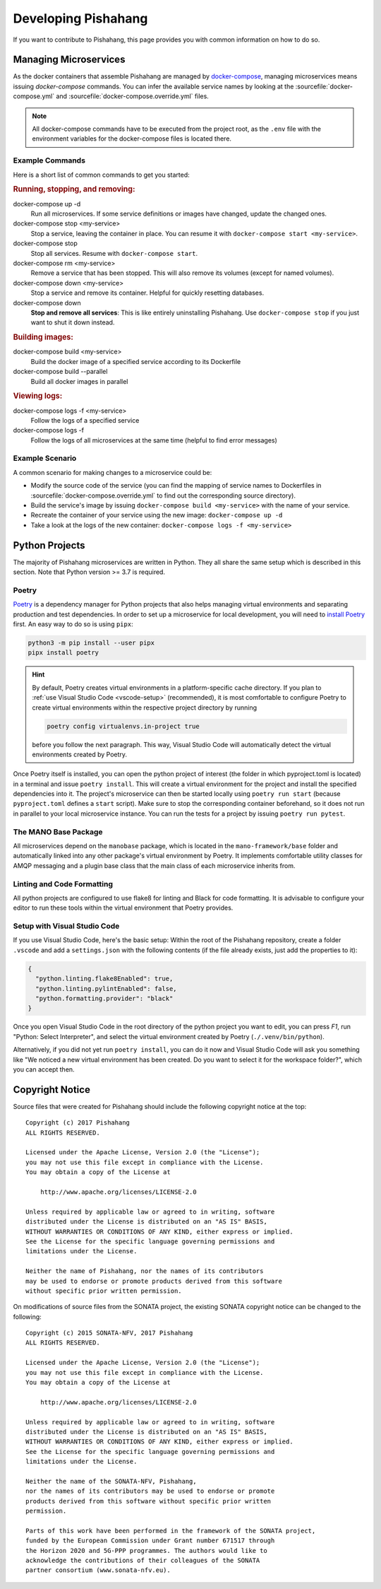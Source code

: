 ********************
Developing Pishahang
********************

If you want to contribute to Pishahang, this page provides you with common information on how to do so.

Managing Microservices
======================

As the docker containers that assemble Pishahang are managed by `docker-compose <https://docs.docker.com/compose/>`_, managing microservices means issuing `docker-compose` commands.
You can infer the available service names by looking at the :sourcefile:`docker-compose.yml` and :sourcefile:`docker-compose.override.yml` files.

.. note::

    All docker-compose commands have to be executed from the project root, as the ``.env`` file with the environment variables for the docker-compose files is located there.

Example Commands
----------------

Here is a short list of common commands to get you started:


.. rubric:: Running, stopping, and removing:

docker-compose up -d
    Run all microservices. If some service definitions or images have changed,
    update the changed ones.

docker-compose stop <my-service>
    Stop a service, leaving the container in place. You can resume it with ``docker-compose start <my-service>``.

docker-compose stop
    Stop all services. Resume with ``docker-compose start``.

docker-compose rm <my-service>
    Remove a service that has been stopped. This will also remove its volumes (except for named volumes).

docker-compose down <my-service>
    Stop a service and remove its container. Helpful for quickly resetting databases.

docker-compose down
    **Stop and remove all services**: This is like entirely uninstalling Pishahang. Use ``docker-compose stop`` if you just want to shut it down instead.


.. rubric:: Building images:

docker-compose build <my-service>
    Build the docker image of a specified service according to its Dockerfile

docker-compose build --parallel
    Build all docker images in parallel


.. rubric:: Viewing logs:

docker-compose logs -f <my-service>
    Follow the logs of a specified service

docker-compose logs -f
    Follow the logs of all microservices at the same time (helpful to find error messages)

Example Scenario
----------------

A common scenario for making changes to a microservice could be:

* Modify the source code of the service (you can find the mapping of service names to Dockerfiles in :sourcefile:`docker-compose.override.yml` to find out the corresponding source directory).
* Build the service's image by issuing ``docker-compose build <my-service>`` with the name of your service.
* Recreate the container of your service using the new image: ``docker-compose up -d``
* Take a look at the logs of the new container: ``docker-compose logs -f <my-service>``


Python Projects
===============

The majority of Pishahang microservices are written in Python.
They all share the same setup which is described in this section.
Note that Python version >= 3.7 is required.

Poetry
------

`Poetry <https://python-poetry.org>`_ is a dependency manager for Python projects that also helps managing virtual environments and separating production and test dependencies.
In order to set up a microservice for local development, you will need to `install Poetry <https://python-poetry.org/docs/#installation>`_ first.
An easy way to do so is using ``pipx``:

.. code-block:: sh

    python3 -m pip install --user pipx
    pipx install poetry


.. hint::

    By default, Poetry creates virtual environments in a platform-specific cache directory.
    If you plan to :ref:`use Visual Studio Code <vscode-setup>` (recommended), it is most comfortable to configure Poetry to create virtual environments within the respective project directory by running 
    
    .. code-block:: sh

        poetry config virtualenvs.in-project true
    
    before you follow the next paragraph.
    This way, Visual Studio Code will automatically detect the virtual environments created by Poetry.

Once Poetry itself is installed, you can open the python project of interest (the folder in which pyproject.toml is located) in a terminal and issue ``poetry install``.
This will create a virtual environment for the project and install the specified dependencies into it.
The project's microservice can then be started locally using ``poetry run start`` (because ``pyproject.toml`` defines a ``start`` script).
Make sure to stop the corresponding container beforehand, so it does not run in parallel to your local microservice instance.
You can run the tests for a project by issuing ``poetry run pytest``.


The MANO Base Package
---------------------

All microservices depend on the ``manobase`` package, which is located in the ``mano-framework/base`` folder and automatically linked into any other package's virtual environment by Poetry.
It implements comfortable utility classes for AMQP messaging and a plugin base class that the main class of each microservice inherits from.


Linting and Code Formatting
---------------------------

All python projects are configured to use flake8 for linting and Black for code formatting.
It is advisable to configure your editor to run these tools within the virtual environment that Poetry provides.


.. _vscode-setup:

Setup with Visual Studio Code
-----------------------------

If you use Visual Studio Code, here's the basic setup:
Within the root of the Pishahang repository, create a folder ``.vscode`` and add a ``settings.json`` with the following contents (if the file already exists, just add the properties to it):

.. code-block:: json

    {
      "python.linting.flake8Enabled": true,
      "python.linting.pylintEnabled": false,
      "python.formatting.provider": "black"
    }

Once you open Visual Studio Code in the root directory of the python project you want to edit, you can press `F1`, run "Python: Select Interpreter", and select the virtual environment created by Poetry (``./.venv/bin/python``).

Alternatively, if you did not yet run ``poetry install``, you can do it now and Visual Studio Code will ask you something like "We noticed a new virtual environment has been created. Do you want to select it for the workspace folder?", which you can accept then.

Copyright Notice
================

Source files that were created for Pishahang should include the following copyright notice at the top:

::

    Copyright (c) 2017 Pishahang
    ALL RIGHTS RESERVED.

    Licensed under the Apache License, Version 2.0 (the "License");
    you may not use this file except in compliance with the License.
    You may obtain a copy of the License at

        http://www.apache.org/licenses/LICENSE-2.0

    Unless required by applicable law or agreed to in writing, software
    distributed under the License is distributed on an "AS IS" BASIS,
    WITHOUT WARRANTIES OR CONDITIONS OF ANY KIND, either express or implied.
    See the License for the specific language governing permissions and
    limitations under the License.

    Neither the name of Pishahang, nor the names of its contributors
    may be used to endorse or promote products derived from this software
    without specific prior written permission.


On modifications of source files from the SONATA project, the existing SONATA copyright notice can be changed to the following:

::

    Copyright (c) 2015 SONATA-NFV, 2017 Pishahang
    ALL RIGHTS RESERVED.

    Licensed under the Apache License, Version 2.0 (the "License");
    you may not use this file except in compliance with the License.
    You may obtain a copy of the License at

        http://www.apache.org/licenses/LICENSE-2.0

    Unless required by applicable law or agreed to in writing, software
    distributed under the License is distributed on an "AS IS" BASIS,
    WITHOUT WARRANTIES OR CONDITIONS OF ANY KIND, either express or implied.
    See the License for the specific language governing permissions and
    limitations under the License.

    Neither the name of the SONATA-NFV, Pishahang,
    nor the names of its contributors may be used to endorse or promote
    products derived from this software without specific prior written
    permission.

    Parts of this work have been performed in the framework of the SONATA project,
    funded by the European Commission under Grant number 671517 through
    the Horizon 2020 and 5G-PPP programmes. The authors would like to
    acknowledge the contributions of their colleagues of the SONATA
    partner consortium (www.sonata-nfv.eu).